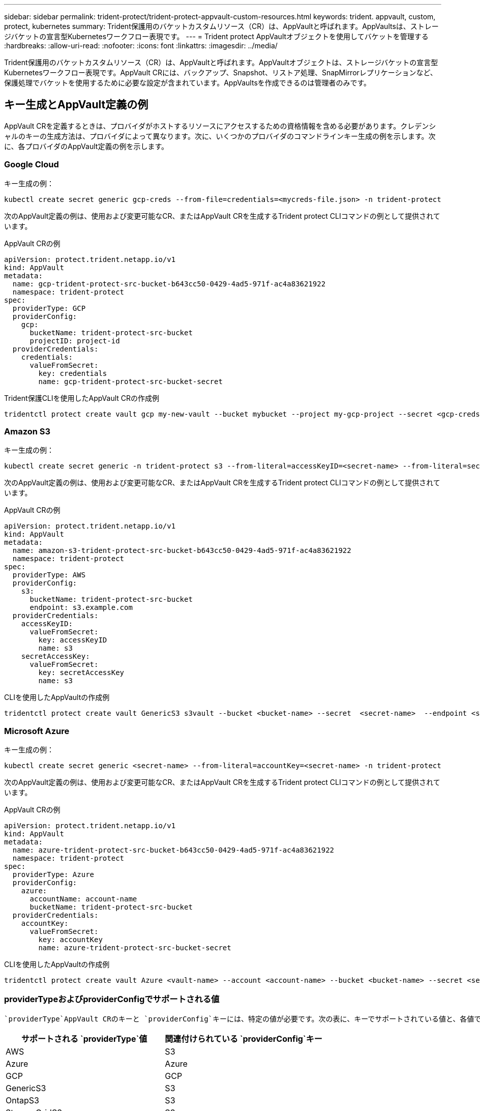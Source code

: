 ---
sidebar: sidebar 
permalink: trident-protect/trident-protect-appvault-custom-resources.html 
keywords: trident. appvault, custom, protect, kubernetes 
summary: Trident保護用のバケットカスタムリソース（CR）は、AppVaultと呼ばれます。AppVaultsは、ストレージバケットの宣言型Kubernetesワークフロー表現です。 
---
= Trident protect AppVaultオブジェクトを使用してバケットを管理する
:hardbreaks:
:allow-uri-read: 
:nofooter: 
:icons: font
:linkattrs: 
:imagesdir: ../media/


[role="lead"]
Trident保護用のバケットカスタムリソース（CR）は、AppVaultと呼ばれます。AppVaultオブジェクトは、ストレージバケットの宣言型Kubernetesワークフロー表現です。AppVault CRには、バックアップ、Snapshot、リストア処理、SnapMirrorレプリケーションなど、保護処理でバケットを使用するために必要な設定が含まれています。AppVaultsを作成できるのは管理者のみです。



== キー生成とAppVault定義の例

AppVault CRを定義するときは、プロバイダがホストするリソースにアクセスするための資格情報を含める必要があります。クレデンシャルのキーの生成方法は、プロバイダによって異なります。次に、いくつかのプロバイダのコマンドラインキー生成の例を示します。次に、各プロバイダのAppVault定義の例を示します。



=== Google Cloud

キー生成の例：

[source, console]
----
kubectl create secret generic gcp-creds --from-file=credentials=<mycreds-file.json> -n trident-protect
----
次のAppVault定義の例は、使用および変更可能なCR、またはAppVault CRを生成するTrident protect CLIコマンドの例として提供されています。

[role="tabbed-block"]
====
.AppVault CRの例
--
[source, yaml]
----
apiVersion: protect.trident.netapp.io/v1
kind: AppVault
metadata:
  name: gcp-trident-protect-src-bucket-b643cc50-0429-4ad5-971f-ac4a83621922
  namespace: trident-protect
spec:
  providerType: GCP
  providerConfig:
    gcp:
      bucketName: trident-protect-src-bucket
      projectID: project-id
  providerCredentials:
    credentials:
      valueFromSecret:
        key: credentials
        name: gcp-trident-protect-src-bucket-secret
----
--
.Trident保護CLIを使用したAppVault CRの作成例
--
[source, console]
----
tridentctl protect create vault gcp my-new-vault --bucket mybucket --project my-gcp-project --secret <gcp-creds>/<credentials>
----
--
====


=== Amazon S3

キー生成の例：

[source, console]
----
kubectl create secret generic -n trident-protect s3 --from-literal=accessKeyID=<secret-name> --from-literal=secretAccessKey=<generic-s3-trident-protect-src-bucket-secret>
----
次のAppVault定義の例は、使用および変更可能なCR、またはAppVault CRを生成するTrident protect CLIコマンドの例として提供されています。

[role="tabbed-block"]
====
.AppVault CRの例
--
[source, yaml]
----
apiVersion: protect.trident.netapp.io/v1
kind: AppVault
metadata:
  name: amazon-s3-trident-protect-src-bucket-b643cc50-0429-4ad5-971f-ac4a83621922
  namespace: trident-protect
spec:
  providerType: AWS
  providerConfig:
    s3:
      bucketName: trident-protect-src-bucket
      endpoint: s3.example.com
  providerCredentials:
    accessKeyID:
      valueFromSecret:
        key: accessKeyID
        name: s3
    secretAccessKey:
      valueFromSecret:
        key: secretAccessKey
        name: s3
----
--
.CLIを使用したAppVaultの作成例
--
[source, console]
----
tridentctl protect create vault GenericS3 s3vault --bucket <bucket-name> --secret  <secret-name>  --endpoint <s3-endpoint>
----
--
====


=== Microsoft Azure

キー生成の例：

[source, console]
----
kubectl create secret generic <secret-name> --from-literal=accountKey=<secret-name> -n trident-protect
----
次のAppVault定義の例は、使用および変更可能なCR、またはAppVault CRを生成するTrident protect CLIコマンドの例として提供されています。

[role="tabbed-block"]
====
.AppVault CRの例
--
[source, yaml]
----
apiVersion: protect.trident.netapp.io/v1
kind: AppVault
metadata:
  name: azure-trident-protect-src-bucket-b643cc50-0429-4ad5-971f-ac4a83621922
  namespace: trident-protect
spec:
  providerType: Azure
  providerConfig:
    azure:
      accountName: account-name
      bucketName: trident-protect-src-bucket
  providerCredentials:
    accountKey:
      valueFromSecret:
        key: accountKey
        name: azure-trident-protect-src-bucket-secret
----
--
.CLIを使用したAppVaultの作成例
--
[source, console]
----
tridentctl protect create vault Azure <vault-name> --account <account-name> --bucket <bucket-name> --secret <secret-name>
----
--
====


=== providerTypeおよびproviderConfigでサポートされる値

 `providerType`AppVault CRのキーと `providerConfig`キーには、特定の値が必要です。次の表に、キーでサポートされている値と、各値で使用する必要がある関連 `providerConfig`キーを `providerType`示し `providerType`ます。

[cols="2,2"]
|===
| サポートされる `providerType`値 | 関連付けられている `providerConfig`キー 


| AWS | S3 


| Azure | Azure 


| GCP | GCP 


| GenericS3 | S3 


| OntapS3 | S3 


| StorageGridS3 | S3 
|===


== AppVaultブラウザを使用してAppVault情報を表示する

Trident保護CLIプラグインを使用して、クラスタ上で作成されたAppVaultオブジェクトに関する情報を表示できます。

.手順
. AppVaultオブジェクトの内容を表示します。
+
[source, console]
----
tridentctl protect get appvaultcontent gcp-vault --show-resources all
----
+
*出力例*：

+
[listing]
----
+-------------+-------+----------+-----------------------------+---------------------------+
|   CLUSTER   |  APP  |   TYPE   |            NAME             |         TIMESTAMP         |
+-------------+-------+----------+-----------------------------+---------------------------+
|             | mysql | snapshot | mysnap                      | 2024-08-09 21:02:11 (UTC) |
| production1 | mysql | snapshot | hourly-e7db6-20240815180300 | 2024-08-15 18:03:06 (UTC) |
| production1 | mysql | snapshot | hourly-e7db6-20240815190300 | 2024-08-15 19:03:06 (UTC) |
| production1 | mysql | snapshot | hourly-e7db6-20240815200300 | 2024-08-15 20:03:06 (UTC) |
| production1 | mysql | backup   | hourly-e7db6-20240815180300 | 2024-08-15 18:04:25 (UTC) |
| production1 | mysql | backup   | hourly-e7db6-20240815190300 | 2024-08-15 19:03:30 (UTC) |
| production1 | mysql | backup   | hourly-e7db6-20240815200300 | 2024-08-15 20:04:21 (UTC) |
| production1 | mysql | backup   | mybackup5                   | 2024-08-09 22:25:13 (UTC) |
|             | mysql | backup   | mybackup                    | 2024-08-09 21:02:52 (UTC) |
+-------------+-------+----------+-----------------------------+---------------------------+
----
. 必要に応じて、各リソースのAppVaultPathを表示するには、フラグを使用し `--show-paths`ます。
+
テーブルの最初の列に表示されるクラスタ名は、Trident protect helmのインストールでクラスタ名が指定されている場合にのみ使用できます。例： `--set clusterName=production1`。





== AppVaultの削除

AppVaultオブジェクトはいつでも削除できます。


NOTE: AppVaultオブジェクトを削除する前に、AppVault CRのキーを削除しないで `finalizers`ください。これを行うと、AppVaultバケット内のデータが残り、クラスタ内のリソースが孤立する可能性があります。

.作業を開始する前に
関連付けられているバケットに格納されているSnapshotとバックアップをすべて削除しておきます。

[role="tabbed-block"]
====
.Kubernetes CLIを使用したAppVaultの削除
--
. AppVaultオブジェクトを削除し、削除するAppVaultオブジェクトの名前に置き換え `appvault_name`ます。
+
[source, console]
----
kubectl delete appvault <appvault_name> -n trident-protect
----


--
.Trident CLIを使用したAppVaultの削除
--
. AppVaultオブジェクトを削除し、削除するAppVaultオブジェクトの名前に置き換え `appvault_name`ます。
+
[source, console]
----
tridentctl protect delete appvault <appvault_name> -n trident-protect
----


--
====